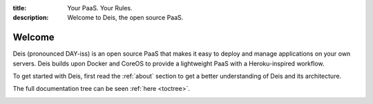 :title: Your PaaS. Your Rules.
:description: Welcome to Deis, the open source PaaS.

Welcome
=======
Deis (pronounced DAY-iss) is an open source PaaS that makes it easy to deploy and manage applications
on your own servers. Deis builds upon Docker and CoreOS to provide a lightweight PaaS with a
Heroku-inspired workflow.

To get started with Deis, first read the :ref:`about` section to get a better
understanding of Deis and its architecture.

The full documentation tree can be seen :ref:`here <toctree>`.

.. image:: ../controller/web/static/img/deis-graphic.png
    :alt: Deis cover logo
